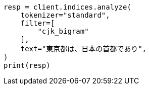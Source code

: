 // This file is autogenerated, DO NOT EDIT
// analysis/tokenfilters/cjk-bigram-tokenfilter.asciidoc:22

[source, python]
----
resp = client.indices.analyze(
    tokenizer="standard",
    filter=[
        "cjk_bigram"
    ],
    text="東京都は、日本の首都であり",
)
print(resp)
----
